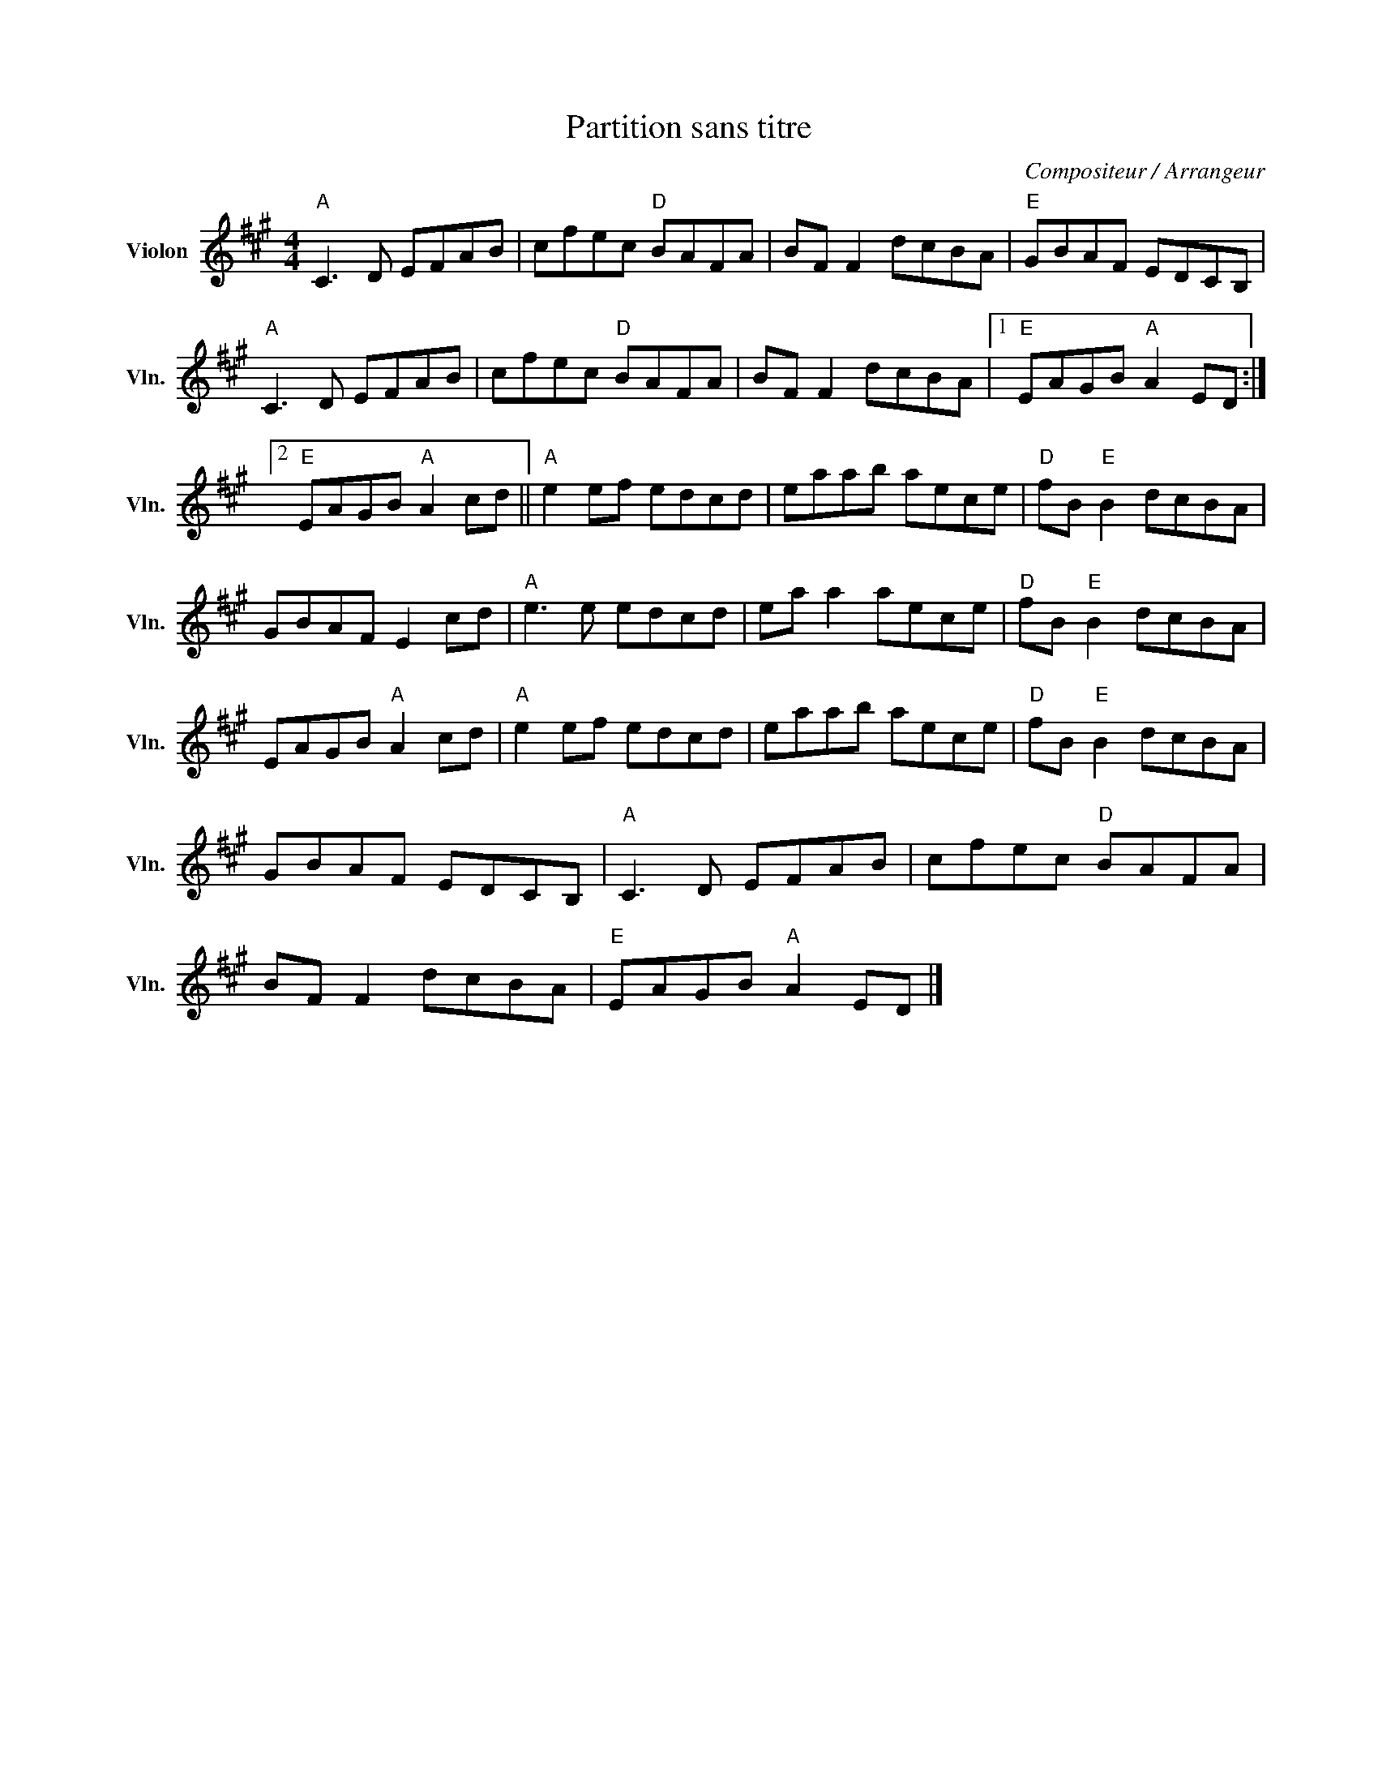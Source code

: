 X:1
T:Partition sans titre
C:Compositeur / Arrangeur
L:1/8
M:4/4
I:linebreak $
K:A
V:1 treble nm="Violon" snm="Vln."
V:1
"A" C3 D EFAB | cfec"D" BAFA | BF F2 dcBA |"E" GBAF EDCB, |"A" C3 D EFAB | cfec"D" BAFA | %6
 BF F2 dcBA |1"E" EAGB"A" A2 ED :|2"E" EAGB"A" A2 cd ||"A" e2 ef edcd | eaab aece | %11
"D" fB"E" B2 dcBA | GBAF E2 cd |"A" e3 e edcd | ea a2 aece |"D" fB"E" B2 dcBA | EAGB"A" A2 cd | %17
"A" e2 ef edcd | eaab aece |"D" fB"E" B2 dcBA | GBAF EDCB, |"A" C3 D EFAB | cfec"D" BAFA | %23
 BF F2 dcBA |"E" EAGB"A" A2 ED |] %25

